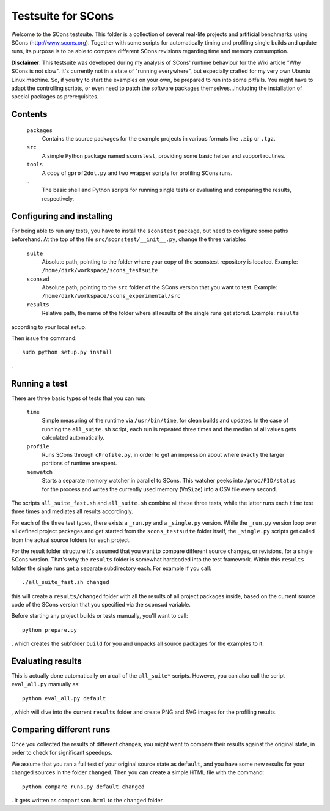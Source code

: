 ###################
Testsuite for SCons
###################

Welcome to the SCons testsuite. This folder is a collection of several
real-life projects and artificial benchmarks using SCons (http://www.scons.org).
Together with some scripts for automatically timing and profiling single builds
and update runs, its purpose is to be able to compare different SCons revisions
regarding time and memory consumption.

**Disclaimer**: This testsuite was developed during my analysis of SCons' runtime
behaviour for the Wiki article "Why SCons is not slow". It's currently not
in a state of "running everywhere", but especially crafted for my very own Ubuntu
Linux machine.
So, if you try to start the examples on your own, be prepared to run into
some pitfalls. You might have to adapt the controlling scripts, or even need
to patch the software packages themselves...including the installation of
special packages as prerequisites.

Contents
########

    ``packages``
        Contains the source packages for the example projects in
        various formats like ``.zip`` or ``.tgz``.
    ``src``
        A simple Python package named ``sconstest``, providing
        some basic helper and support routines.
    ``tools``
        A copy of ``gprof2dot.py`` and two wrapper scripts for
        profiling SCons runs.
    ``.``
        The basic shell and Python scripts for running single tests
        or evaluating and comparing the results, respectively.

Configuring and installing
##########################

For being able to run any tests, you have to install the ``sconstest`` package,
but need to configure some paths beforehand.
At the top of the file ``src/sconstest/__init__.py``, change the three variables

    ``suite``
        Absolute path, pointing to the folder where your copy of the sconstest
        repository is located. Example: ``/home/dirk/workspace/scons_testsuite``
    ``sconswd``
        Absolute path, pointing to the ``src`` folder of the SCons version
        that you want to test. Example: ``/home/dirk/workspace/scons_experimental/src``
    ``results``
        Relative path, the name of the folder where all results of the single
        runs get stored. Example: ``results`` 
    
according to your local setup.

Then issue the command::

    sudo python setup.py install
    
.

Running a test
##############

There are three basic types of tests that you can run:

    ``time``
        Simple measuring of the runtime via ``/usr/bin/time``, for
        clean builds and updates. In the case of running the ``all_suite.sh``
        script, each run is repeated three times and the median of all
        values gets calculated automatically.
    ``profile``
        Runs SCons through ``cProfile.py``, in order to get an impression
        about where exactly the larger portions of runtime are spent.
    ``memwatch``
        Starts a separate memory watcher in parallel to SCons. This watcher
        peeks into ``/proc/PID/status`` for the process and writes the currently
        used memory (``VmSize``) into a CSV file every second.

The scripts ``all_suite_fast.sh`` and ``all_suite.sh`` combine all these three
tests, while the latter runs each ``time`` test three times and mediates all
results accordingly.

For each of the three test types, there exists a ``_run.py`` and a ``_single.py``
version. While the ``_run.py`` version loop over all defined project packages
and get started from the ``scons_testsuite`` folder itself, the ``_single.py``
scripts get called from the actual source folders for each project.

For the result folder structure it's assumed that you want to compare
different source changes, or revisions, for a single SCons version. That's
why the ``results`` folder is somewhat hardcoded into the test framework.
Within this ``results`` folder the single runs get a separate subdirectory each.
For example if you call::

    ./all_suite_fast.sh changed
    
this will create a ``results/changed`` folder with all the results of all
project packages inside, based on the current source code of the SCons version
that you specified via the ``sconswd`` variable.

Before starting any project builds or tests manually, you'll want to call::

    python prepare.py
    
, which creates the subfolder ``build`` for you and unpacks all source packages
for the examples to it.

Evaluating results
##################

This is actually done automatically on a call of the ``all_suite*`` scripts.
However, you can also call the script ``eval_all.py`` manually as::

    python eval_all.py default
    
, which will dive into the current ``results`` folder and create PNG and SVG images
for the profiling results.

Comparing different runs
########################

Once you collected the results of different changes, you might want to compare
their results against the original state, in order to check for
significant speedups.

We assume that you ran a full test of your original source state as ``default``,
and you have some new results for your changed sources in the folder ``changed``.
Then you can create a simple HTML file with the command::

    python compare_runs.py default changed
    
    
. It gets written as ``comparison.html`` to the ``changed`` folder.
 
